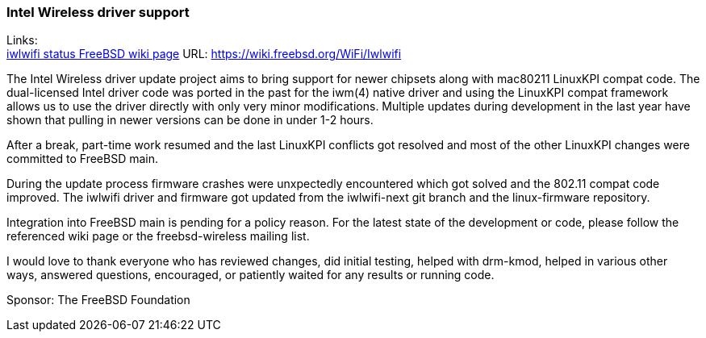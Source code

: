 === Intel Wireless driver support

Links: +
link:https://wiki.freebsd.org/WiFi/Iwlwifi[iwlwifi status FreeBSD wiki page] URL: link:https://wiki.freebsd.org/WiFi/Iwlwifi[https://wiki.freebsd.org/WiFi/Iwlwifi] +

The Intel Wireless driver update project aims to bring support for newer chipsets along with mac80211 LinuxKPI compat code.
The dual-licensed Intel driver code was ported in the past for the iwm(4) native driver and using the LinuxKPI compat framework allows us to use the driver directly with only very minor modifications.
Multiple updates during development in the last year have shown that pulling in newer versions can be done in under 1-2 hours.

After a break, part-time work resumed and the last LinuxKPI conflicts got resolved and most of the other LinuxKPI changes were committed to FreeBSD main.

During the update process firmware crashes were unxpectedly encountered which got solved and the 802.11 compat code improved.
The iwlwifi driver and firmware got updated from the iwlwifi-next git branch and the linux-firmware repository.

Integration into FreeBSD main is pending for a policy reason.
For the latest state of the development or code, please follow the referenced wiki page or the freebsd-wireless mailing list.

I would love to thank everyone who has reviewed changes, did initial testing, helped with drm-kmod, helped in various other ways, answered questions, encouraged, or patiently waited for any results or running code.

Sponsor: The FreeBSD Foundation
